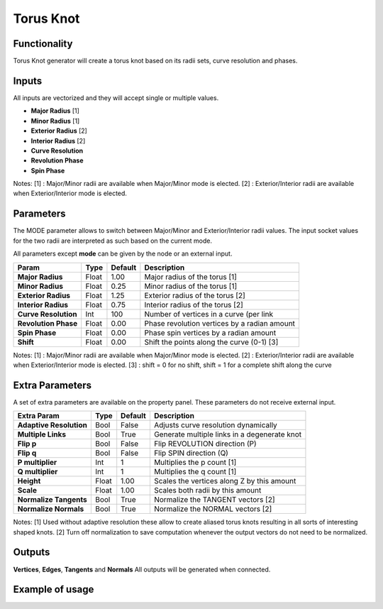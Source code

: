 Torus Knot
==========

Functionality
-------------

Torus Knot generator will create a torus knot based on its radii sets, curve resolution and phases.

Inputs
------

All inputs are vectorized and they will accept single or multiple values.

- **Major Radius**    [1]
- **Minor Radius**    [1]
- **Exterior Radius** [2]
- **Interior Radius** [2]
- **Curve Resolution**
- **Revolution Phase**
- **Spin Phase**

Notes:
[1] : Major/Minor radii are available when Major/Minor mode is elected.
[2] : Exterior/Interior radii are available when Exterior/Interior mode is elected.

Parameters
----------

The MODE parameter allows to switch between Major/Minor and Exterior/Interior radii values. The input socket values for the two radii are interpreted as such based on the current mode.

All parameters except **mode** can be given by the node or an external input.

+-------------------------+------------+------------+-----------------------------------------------+
| Param                   |  Type      |  Default   |  Description                                  |
+=========================+============+============+===============================================+
| **Major Radius**        |  Float     |  1.00      |  Major radius of the torus [1]                |
+-------------------------+------------+------------+-----------------------------------------------+
| **Minor Radius**        |  Float     |  0.25      |  Minor radius of the torus [1]                |
+-------------------------+------------+------------+-----------------------------------------------+
| **Exterior Radius**     |  Float     |  1.25      |  Exterior radius of the torus [2]             |
+-------------------------+------------+------------+-----------------------------------------------+
| **Interior Radius**     |  Float     |  0.75      |  Interior radius of the torus [2]             |
+-------------------------+------------+------------+-----------------------------------------------+
| **Curve Resolution**    |  Int       |  100       |  Number of vertices in a curve (per link      |
+-------------------------+------------+------------+-----------------------------------------------+
| **Revolution Phase**    |  Float     |  0.00      |  Phase revolution vertices by a radian amount |
+-------------------------+------------+------------+-----------------------------------------------+
| **Spin Phase**          |  Float     |  0.00      |  Phase spin vertices by a radian amount       |
+-------------------------+------------+------------+-----------------------------------------------+
| **Shift**               |  Float     |  0.00      |  Shift the points along the curve (0-1) [3]   |
+-------------------------+------------+------------+-----------------------------------------------+

Notes:
[1] : Major/Minor radii are available when Major/Minor mode is elected.
[2] : Exterior/Interior radii are available when Exterior/Interior mode is elected.
[3] : shift = 0 for no shift, shift = 1 for a complete shift along the curve

Extra Parameters
----------------
A set of extra parameters are available on the property panel. These parameters do not receive external input.

+-------------------------+------------+------------+-----------------------------------------------+
| Extra Param             |  Type      |  Default   |  Description                                  |
+=========================+============+============+===============================================+
| **Adaptive Resolution** |  Bool      |  False     |  Adjusts curve resolution dynamically         |
+-------------------------+------------+------------+-----------------------------------------------+
| **Multiple Links**      |  Bool      |  True      |  Generate multiple links in a degenerate knot |
+-------------------------+------------+------------+-----------------------------------------------+
| **Flip p**              |  Bool      |  False     |  Flip REVOLUTION direction (P)                |
+-------------------------+------------+------------+-----------------------------------------------+
| **Flip q**              |  Bool      |  False     |  Flip SPIN direction (Q)                      |
+-------------------------+------------+------------+-----------------------------------------------+
| **P multiplier**        |  Int       |  1         |  Multiplies the p count [1]                   |
+-------------------------+------------+------------+-----------------------------------------------+
| **Q multiplier**        |  Int       |  1         |  Multiplies the q count [1]                   |
+-------------------------+------------+------------+-----------------------------------------------+
| **Height**              |  Float     |  1.00      |  Scales the vertices along Z by this amount   |
+-------------------------+------------+------------+-----------------------------------------------+
| **Scale**               |  Float     |  1.00      |  Scales both radii by this amount             |
+-------------------------+------------+------------+-----------------------------------------------+
| **Normalize Tangents**  |  Bool      |  True      |  Normalize the TANGENT vectors [2]            |
+-------------------------+------------+------------+-----------------------------------------------+
| **Normalize Normals**   |  Bool      |  True      |  Normalize the NORMAL vectors [2]             |
+-------------------------+------------+------------+-----------------------------------------------+

Notes:
[1] Used without adaptive resolution these allow to create aliased torus knots resulting in all sorts of interesting shaped knots.
[2] Turn off normalization to save computation whenever the output vectors do not need to be normalized.

Outputs
-------

**Vertices**, **Edges**, **Tangents** and **Normals**
All outputs will be generated when connected.


Example of usage
----------------

